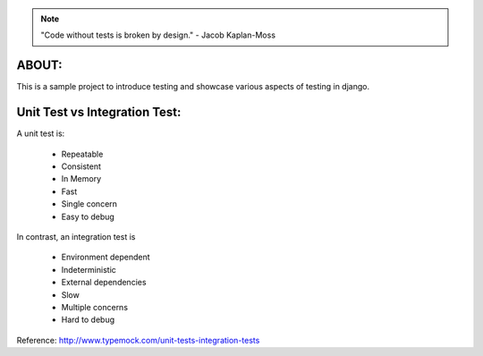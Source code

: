 .. note:: "Code without tests is broken by design." - Jacob Kaplan-Moss

ABOUT:
------

This is a sample project to introduce testing and showcase various aspects of testing in django.

Unit Test vs Integration Test:
------------------------------

A unit test is:

    * Repeatable
    * Consistent
    * In Memory
    * Fast
    * Single concern
    * Easy to debug

In contrast, an integration test is

    * Environment dependent
    * Indeterministic
    * External dependencies
    * Slow
    * Multiple concerns
    * Hard to debug

Reference: http://www.typemock.com/unit-tests-integration-tests
